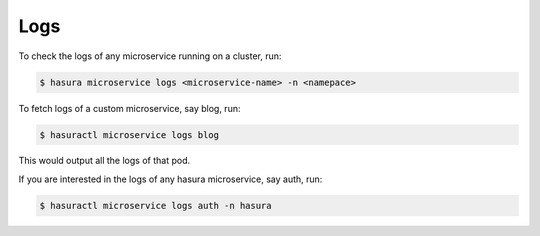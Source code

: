 .. .. meta::
   :description: Fetching logs of a microservice in hasura
   :keywords: hasura, logs, microservice


.. _fetching_logs:

Logs
======

To check the logs of any microservice running on a cluster, run:

.. code-block:: bash

   $ hasura microservice logs <microservice-name> -n <namepace>

To fetch logs of a custom microservice, say blog, run:

.. code-block:: bash

   $ hasuractl microservice logs blog

This would output all the logs of that pod.

If you are interested in the logs of any hasura microservice, say auth, run:

.. code-block:: bash

   $ hasuractl microservice logs auth -n hasura

